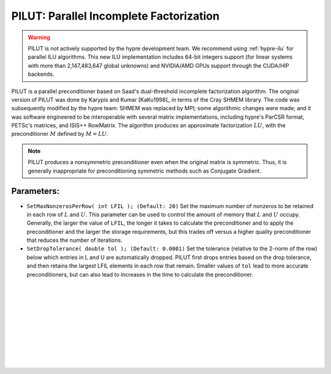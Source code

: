 .. Copyright (c) 1998 Lawrence Livermore National Security, LLC and other
   HYPRE Project Developers. See the top-level COPYRIGHT file for details.

   SPDX-License-Identifier: (Apache-2.0 OR MIT)


.. _PILUT:

PILUT: Parallel Incomplete Factorization
==============================================================================

.. warning::
   PILUT is not actively supported by the hypre development team. We recommend using
   :ref:`hypre-ilu` for parallel ILU algorithms. This new ILU implementation includes
   64-bit integers support (for linear systems with more than 2,147,483,647 global
   unknowns) and NVIDIA/AMD GPUs support through the CUDA/HIP backends.

PILUT is a parallel preconditioner based on Saad's dual-threshold incomplete
factorization algorithm. The original version of PILUT was done by Karypis and
Kumar [KaKu1998]_ in terms of the Cray SHMEM library. The code was subsequently
modified by the hypre team: SHMEM was replaced by MPI; some algorithmic changes
were made; and it was software engineered to be interoperable with several
matrix implementations, including hypre's ParCSR format, PETSc's matrices, and
ISIS++ RowMatrix. The algorithm produces an approximate factorization :math:`L U`,
with the preconditioner :math:`M` defined by :math:`M = L U`.

.. note::
   PILUT produces a nonsymmetric preconditioner even when the original matrix is
   symmetric. Thus, it is generally inappropriate for preconditioning symmetric methods
   such as Conjugate Gradient.

Parameters:
------------------------------------------------------------------------------

* ``SetMaxNonzerosPerRow( int LFIL ); (Default: 20)`` Set the maximum number of
  nonzeros to be retained in each row of :math:`L` and :math:`U`.  This
  parameter can be used to control the amount of memory that :math:`L` and
  :math:`U` occupy. Generally, the larger the value of ``LFIL``, the longer it
  takes to calculate the preconditioner and to apply the preconditioner and the
  larger the storage requirements, but this trades off versus a higher quality
  preconditioner that reduces the number of iterations.

* ``SetDropTolerance( double tol ); (Default: 0.0001)`` Set the tolerance
  (relative to the 2-norm of the row) below which entries in L and U are
  automatically dropped. PILUT first drops entries based on the drop tolerance,
  and then retains the largest LFIL elements in each row that remain.  Smaller
  values of ``tol`` lead to more accurate preconditioners, but can also lead to
  increases in the time to calculate the preconditioner.

.. Add blank lines to help with navigation pane formatting
|
|
|
|
|
|
|
|
|
|
